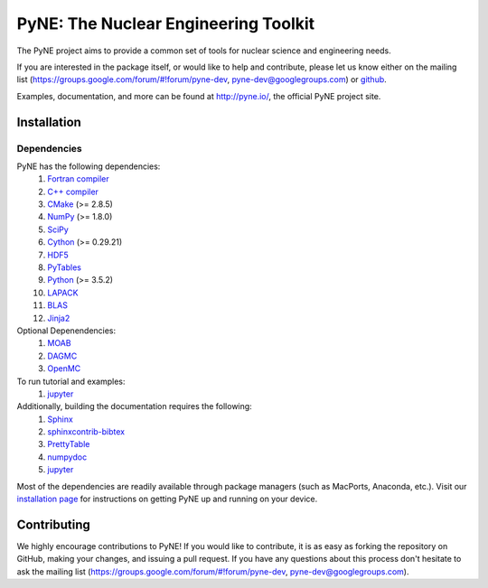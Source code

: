 PyNE: The Nuclear Engineering Toolkit
=====================================
The PyNE project aims to provide a common set of tools for nuclear
science and engineering needs.

If you are interested in the package itself, or would like to help
and contribute, please let us know either on the mailing list
(https://groups.google.com/forum/#!forum/pyne-dev,
pyne-dev@googlegroups.com) or `github`_.

Examples, documentation, and more can be found at
http://pyne.io/, the official PyNE project site.

.. _github: https://github.com/pyne/pyne

.. install-start

.. _install:

============
Installation
============

------------
Dependencies
------------
PyNE has the following dependencies:
   #. `Fortran compiler <https://gcc.gnu.org/wiki/GFortran>`_
   #. `C++ compiler <https://gcc.gnu.org/>`_
   #. `CMake <http://www.cmake.org/>`_ (>= 2.8.5)
   #. `NumPy <http://www.numpy.org/>`_ (>= 1.8.0)
   #. `SciPy <http://www.scipy.org/>`_
   #. `Cython <http://cython.org/>`_ (>= 0.29.21)
   #. `HDF5 <http://www.hdfgroup.org/HDF5/>`_
   #. `PyTables <http://www.pytables.org/>`_
   #. `Python <http://www.python.org/>`_ (>= 3.5.2)
   #. `LAPACK <http://www.netlib.org/lapack/>`_
   #. `BLAS <http://www.netlib.org/blas/>`_
   #. `Jinja2 <http://jinja.pocoo.org/>`_

Optional Depenendencies:
   #. `MOAB <https://press3.mcs.anl.gov/sigma/moab-library>`_
   #. `DAGMC <https://svalinn.github.io/DAGMC/install/index.html>`__
   #. `OpenMC <https://docs.openmc.org/en/stable/quickinstall.html>`_
   
To run tutorial and examples:
   #. `jupyter <http://jupyter.org/>`_

Additionally, building the documentation requires the following:
   #. `Sphinx <http://sphinx-doc.org/>`_
   #. `sphinxcontrib-bibtex <https://pypi.python.org/pypi/sphinxcontrib-bibtex/>`_
   #. `PrettyTable <https://code.google.com/p/prettytable/>`_
   #. `numpydoc <https://pypi.python.org/pypi/numpydoc>`_
   #. `jupyter <http://jupyter.org/>`_

Most of the dependencies are readily available through package managers (such as
MacPorts, Anaconda, etc.). Visit our `installation page
<http://pyne.io/install/index.html>`_ for instructions on getting PyNE up and
running on your device.

============
Contributing
============
We highly encourage contributions to PyNE! If you would like to contribute,
it is as easy as forking the repository on GitHub, making your changes, and
issuing a pull request. If you have any questions about this process don't
hesitate to ask the mailing list (https://groups.google.com/forum/#!forum/pyne-dev,
pyne-dev@googlegroups.com).
